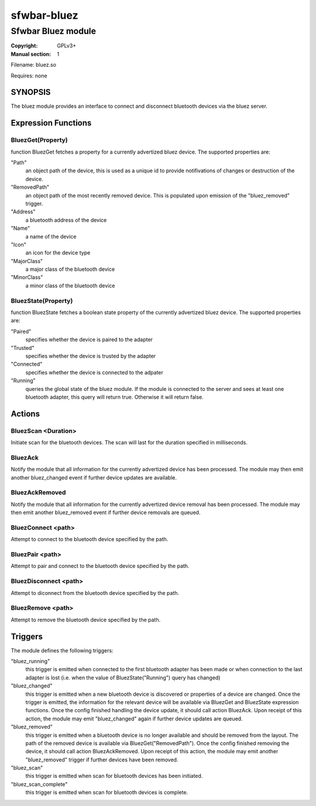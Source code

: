 sfwbar-bluez
############

###################
Sfwbar Bluez module
###################

:Copyright: GPLv3+
:Manual section: 1

Filename: bluez.so

Requires: none

SYNOPSIS
========

The bluez module provides an interface to connect and disconnect bluetooth
devices via the bluez server.

Expression Functions
====================

BluezGet(Property)
------------------

function BluezGet fetches a property for a currently advertized bluez device.
The supported properties are:

"Path"
  an object path of the device, this is used as a unique id to provide
  notifivations of changes or destruction of the device.

"RemovedPath"
  an object path of the most recently removed device. This is populated
  upon emission of the "bluez_removed" trigger.

"Address"
  a bluetooth address of the device

"Name"
  a name of the device

"Icon"
  an icon for the device type

"MajorClass"
  a major class of the bluetooth device

"MinorClass"
  a minor class of the bluetooth device

BluezState(Property)
--------------------

function BluezState fetches a boolean state property of the currently
advertized bluez device. The supported properties are:

"Paired"
  specifies whether the device is paired to the adapter

"Trusted"
  specifies whether the device is trusted by the adapter

"Connected"
  specifies whether the device is connected to the adpater

"Running"
  queries the global state of the bluez module. If the module is connected
  to the server and sees at least one bluetooth adapter, this query will
  return true. Otherwise it will return false.

Actions
=======

BluezScan <Duration>
--------------------

Initiate scan for the bluetooth devices. The scan will last for the duration
specified in milliseconds.

BluezAck
--------

Notify the module that all information for the currently advertized device has
been processed. The module may then emit another bluez_changed event if further
device updates are available.

BluezAckRemoved
---------------

Notify the module that all information for the currently advertized device
removal has been processed. The module may then emit another bluez_removed
event if further device removals are queued.

BluezConnect <path>
-------------------

Attempt to connect to the bluetooth device specified by the path.

BluezPair <path>
----------------

Attempt to pair and connect to the bluetooth device specified by the path.

BluezDisconnect <path>
----------------------

Attempt to diconnect from the bluetooth device specified by the path.

BluezRemove <path>
------------------

Attempt to remove  the bluetooth device specified by the path.

Triggers
========

The module defines the following triggers:

"bluez_running"
  this trigger is emitted when connected to the first bluetooth adapter
  has been made or when connection to the last adapter is lost (i.e. 
  when the value of BluezState("Running") query has changed)

"bluez_changed"
  this trigger is emitted when a new bluetooth device is discovered or
  properties of a device are changed. Once the trigger is emitted, the
  information for the relevant device will be available via BluezGet and
  BluezState expression functions. Once the config finished handling the
  device update, it should call action BluezAck. Upon receipt of this
  action, the module may emit "bluez_changed" again if further device
  updates are queued.

"bluez_removed"
  this trigger is emitted when a bluetooth device is no longer available
  and should be removed from the layout. The path of the removed device is
  available via BluezGet("RemovedPath"). Once the config finished removing
  the device, it should call action BluezAckRemoved. Upon receipt of this
  action, the module may emit another "bluez_removed" trigger if further
  devices have been removed.

"bluez_scan"
  this trigger is emitted when scan for bluetooth devices has been initiated.

"bluez_scan_complete"
  this trigger is emitted when scan for bluetooth devices is complete.
